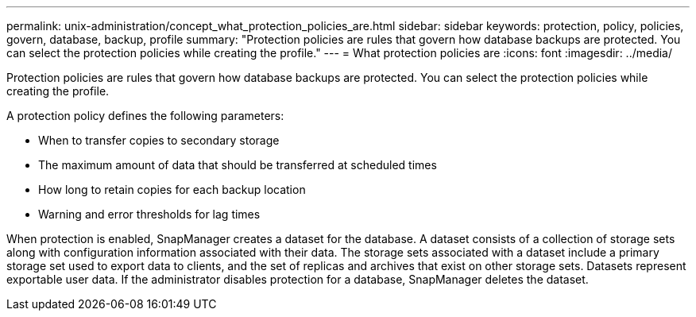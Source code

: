 ---
permalink: unix-administration/concept_what_protection_policies_are.html
sidebar: sidebar
keywords: protection, policy, policies, govern, database, backup, profile
summary: "Protection policies are rules that govern how database backups are protected. You can select the protection policies while creating the profile."
---
= What protection policies are
:icons: font
:imagesdir: ../media/

[.lead]
Protection policies are rules that govern how database backups are protected. You can select the protection policies while creating the profile.

A protection policy defines the following parameters:

* When to transfer copies to secondary storage
* The maximum amount of data that should be transferred at scheduled times
* How long to retain copies for each backup location
* Warning and error thresholds for lag times

When protection is enabled, SnapManager creates a dataset for the database. A dataset consists of a collection of storage sets along with configuration information associated with their data. The storage sets associated with a dataset include a primary storage set used to export data to clients, and the set of replicas and archives that exist on other storage sets. Datasets represent exportable user data. If the administrator disables protection for a database, SnapManager deletes the dataset.
